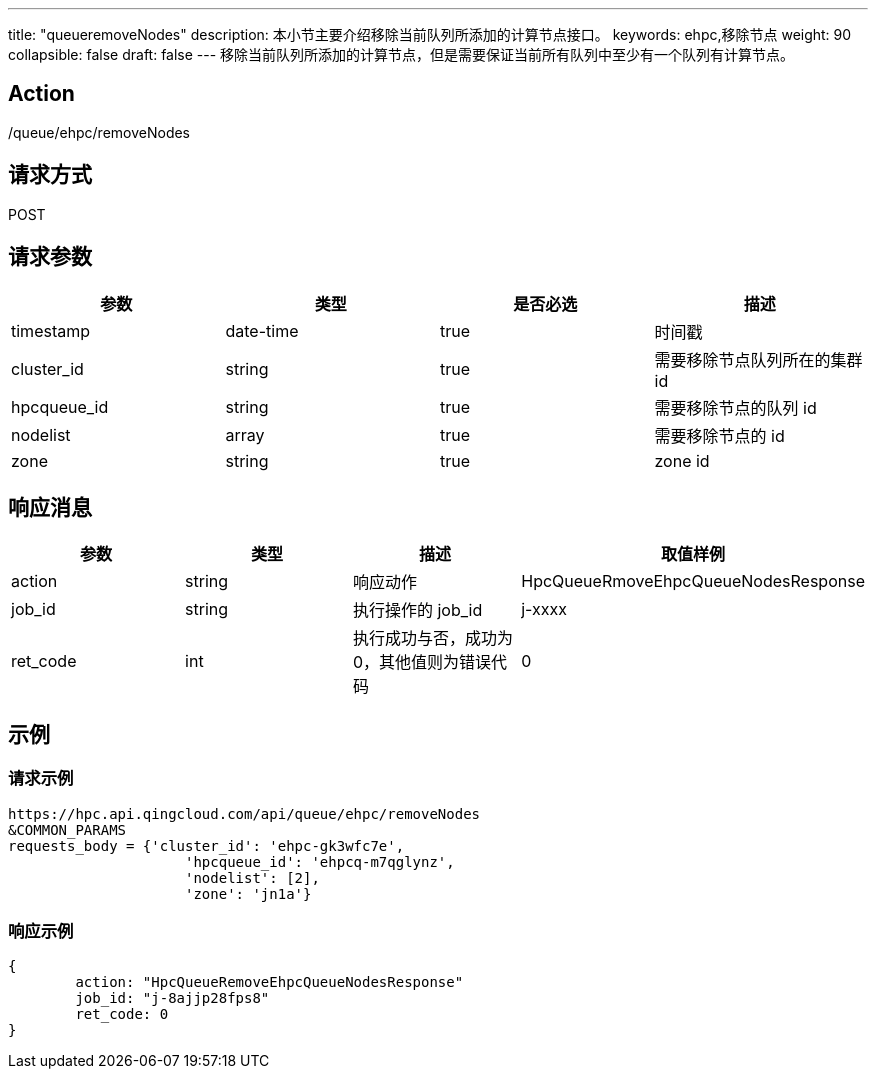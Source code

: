 ---
title: "queueremoveNodes"
description: 本小节主要介绍移除当前队列所添加的计算节点接口。
keywords: ehpc,移除节点
weight: 90
collapsible: false
draft: false
---
移除当前队列所添加的计算节点，但是需要保证当前所有队列中至少有一个队列有计算节点。

== Action

/queue/ehpc/removeNodes

== 请求方式

POST

== 请求参数

|===
| 参数 | 类型 | 是否必选 | 描述

| timestamp
| date-time
| true
| 时间戳

| cluster_id
| string
| true
| 需要移除节点队列所在的集群 id

| hpcqueue_id
| string
| true
| 需要移除节点的队列 id

| nodelist
| array
| true
| 需要移除节点的 id

| zone
| string
| true
| zone id
|===

== 响应消息

|===
| 参数 | 类型 | 描述 | 取值样例

| action
| string
| 响应动作
| HpcQueueRmoveEhpcQueueNodesResponse

| job_id
| string
| 执行操作的 job_id
| j-xxxx

| ret_code
| int
| 执行成功与否，成功为0，其他值则为错误代码
| 0
|===

== 示例

=== 请求示例

[,url]
----
https://hpc.api.qingcloud.com/api/queue/ehpc/removeNodes
&COMMON_PARAMS
requests_body = {'cluster_id': 'ehpc-gk3wfc7e',
                     'hpcqueue_id': 'ehpcq-m7qglynz',
                     'nodelist': [2],
                     'zone': 'jn1a'}
----

=== 响应示例

[,json]
----
{
	action: "HpcQueueRemoveEhpcQueueNodesResponse"
	job_id: "j-8ajjp28fps8"
	ret_code: 0
}
----
